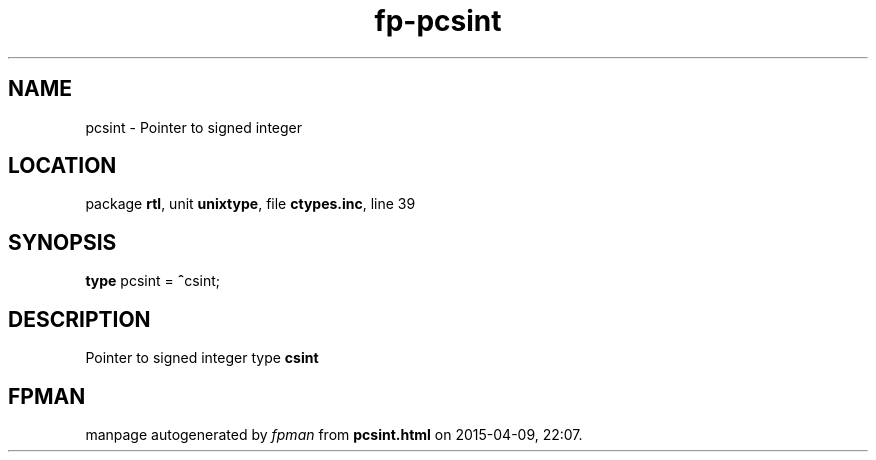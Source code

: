 .\" file autogenerated by fpman
.TH "fp-pcsint" 3 "2014-03-14" "fpman" "Free Pascal Programmer's Manual"
.SH NAME
pcsint - Pointer to signed integer
.SH LOCATION
package \fBrtl\fR, unit \fBunixtype\fR, file \fBctypes.inc\fR, line 39
.SH SYNOPSIS
\fBtype\fR pcsint = \fB^\fRcsint;
.SH DESCRIPTION
Pointer to signed integer type \fBcsint\fR


.SH FPMAN
manpage autogenerated by \fIfpman\fR from \fBpcsint.html\fR on 2015-04-09, 22:07.

